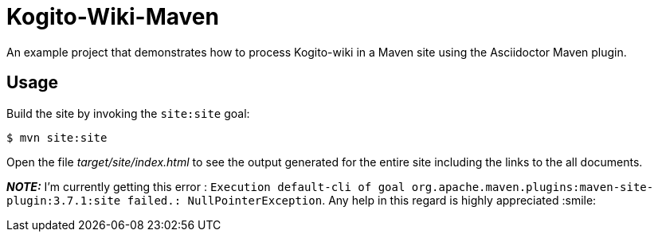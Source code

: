 = Kogito-Wiki-Maven

An example project that demonstrates how to process Kogito-wiki in a Maven site using the Asciidoctor Maven plugin.

== Usage

Build the site by invoking the `site:site` goal:

 $ mvn site:site

Open the file _target/site/index.html_ to see the output generated for the entire site including the links to the all documents.

**_NOTE:_**  I'm currently getting this error : `Execution default-cli of goal org.apache.maven.plugins:maven-site-plugin:3.7.1:site failed.: NullPointerException`. Any help in this regard is highly appreciated :smile:


